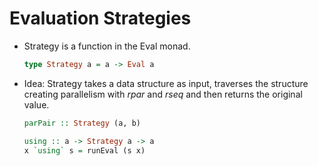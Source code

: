 * Evaluation Strategies
  - Strategy is a function in the Eval monad.
    #+BEGIN_SRC haskell
    type Strategy a = a -> Eval a
    #+END_SRC
  - Idea: Strategy takes a data structure as input, traverses the
    structure creating parallelism with /rpar/ and /rseq/ and then
    returns the original value.
    #+BEGIN_SRC haskell
    parPair :: Strategy (a, b)
    #+END_SRC
    #+BEGIN_SRC haskell
    using :: a -> Strategy a -> a
    x `using` s = runEval (s x)
    #+END_SRC
